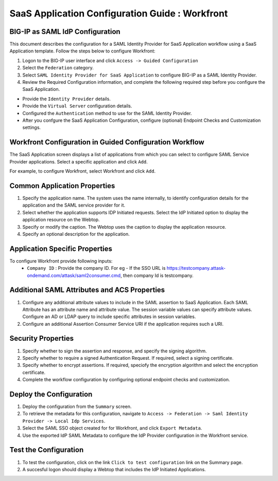 ======================================================================================
SaaS Application Configuration Guide : Workfront
======================================================================================

BIG-IP as SAML IdP Configuration
--------------------------------
This document describes the configuration for a SAML Identity Provider for SaaS Application workflow using a SaaS Application template. Follow the steps below to configure Workfront:

#. Logon to the BIG-IP user interface and click ``Access -> Guided Configuration``
#. Select the ``Federation`` category.
#. Select ``SAML Identity Provider for SaaS Application`` to configure BIG-IP as a SAML Identity Provider.
#. Review the Required Configuration information, and complete the following  required step before you configure the SaaS Application.

- Provide the ``Identity Provider`` details.
- Provide the ``Virtual Server`` configuration details.
- Configured the ``Authentication`` method to use for the SAML Identity Provider.
- After you confgure the SaaS Application Configuration, configure (optional) Endpoint Checks and Customization settings.

Workfront Configuration in Guided Configuration Workflow
---------------------------------------------------------------------------------------------------------------------------

The SaaS Application screen displays a list of applications from which you can select to configure SAML Service Provider applications. Select a specific application and click ``Add``.

For example, to configure Workfront, select Workfront and click ``Add``.

Common Application Properties
-----------------------------

#. Specify the application name. The system uses the name internally, to identify configuration details for the application and the SAML service provider for it.
#. Select whether the application supports IDP Initiated requests. Select the IdP Initiated option to display the application resource on the Webtop.
#. Specify or modify the caption. The Webtop uses the caption to display the application resource.
#. Specify an optional description for the application.

Application Specific Properties
-------------------------------

To configure Workfront provide following inputs:
	- ``Company ID`` : Provide the company ID. For eg - If the SSO URL is https://testcompany.attask-ondemand.com/attask/saml2consumer.cmd, then company Id is testcompany.

Additional SAML Attributes and ACS Properties
---------------------------------------------

#. Configure any additional attribute values to include in the SAML assertion to SaaS Application. Each SAML Attribute has an attribute name and attribute value. The session variable values can specify attribute values. Configure an AD or LDAP query to include specific attributes in session variables.
#. Configure an additional Assertion Consumer Service URI if the application requires such a URI.

Security Properties
-------------------
#. Specify whether to sign the assertion and response, and specify the signing algorithm.
#. Specify whether to require a signed Authentication Request. If required, select a signing certificate.
#. Specify whether to encrypt assertions. If required, speciofy the encryption algorithm and select the encryption certificate.
#. Complete the workflow configuration by configuring optional endpoint checks and customization.

Deploy the Configuration
------------------------

#. Deploy the configuration from the ``Summary`` screen.
#. To retrieve the metadata for this configuration, navigate to ``Access -> Federation -> Saml Identity Provider -> Local Idp Services``.
#. Select the SAML SSO object created for for Workfront, and click ``Export Metadata``.
#. Use the exported IdP SAML Metadata to configure the IdP Provider configuration in the Workfront service.

Test the Configuration
----------------------

#. To test the configuration, click on the link ``Click to test configuration`` link on the Summary page.
#. A succesful logon should display a Webtop that includes the IdP Initiated Applications.

